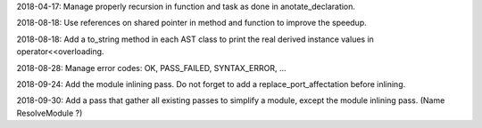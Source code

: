 2018-04-17: Manage properly recursion in function and task as done in anotate_declaration.

2018-08-18: Use references on shared pointer in method and function to improve the speedup.

2018-08-18: Add a to_string method in each AST class to print the real derived instance values in operator<<overloading.

2018-08-28: Manage error codes: OK, PASS_FAILED, SYNTAX_ERROR, ...

2018-09-24: Add the module inlining pass. Do not forget to add a replace_port_affectation before inlining.

2018-09-30: Add a pass that gather all existing passes to simplify a module, except the module inlining pass. (Name ResolveModule ?)
